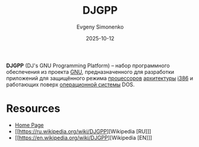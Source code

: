 :PROPERTIES:
:ID:       0a1d15e5-698a-4ce6-8187-85fad4b9b48c
:END:
#+TITLE: DJGPP
#+AUTHOR: Evgeny Simonenko
#+LANGUAGE: Russian
#+LICENSE: CC BY-SA 4.0
#+DATE: 2025-10-12
#+FILETAGS: :dos:gnu:dev-tools:

*DJGPP* (DJ's GNU Programming Platform) -- набор программного обеспечения из проекта [[id:70387987-1589-4241-b49a-f1e7d3df0743][GNU]], предназначенного для разработки приложений для защищённого режима [[id:ef8348e8-ed96-4d0e-ab69-8d31eba7b6b5][процессоров]] [[id:b52935f3-ec13-47f1-b74a-c194ede41f2b][архитектуры]] [[id:f76b3972-3740-4068-aade-3f0053eec075][i386]] и работающих поверх [[id:668ea4fd-84dd-4e28-8ed1-77539e6b610d][операционной системы]] DOS.

* Resources

- [[https://www.delorie.com/djgpp/][Home Page]]
- [[https://ru.wikipedia.org/wiki/DJGPP][Wikipedia [RU]​]]
- [[https://en.wikipedia.org/wiki/DJGPP][Wikipedia [EN]​]]

